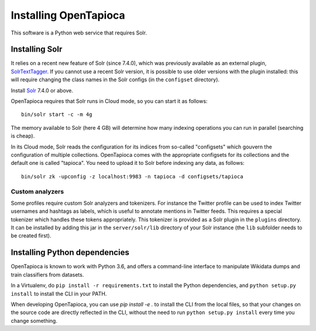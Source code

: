 .. _page-install:

Installing OpenTapioca
======================

This software is a Python web service that requires Solr.

Installing Solr
--------------

It relies 
on a recent new feature of Solr (since 7.4.0), which was previously available as 
an external plugin, `SolrTextTagger <https://github.com/OpenSextant/SolrTextTagger>`__.
If you cannot use a recent Solr version, it is possible to use older versions with the plugin
installed: this will require changing the class names in the Solr configs (in the ``configset`` directory).

Install `Solr <https://lucene.apache.org/solr/>`__ 7.4.0 or above.

OpenTapioca requires that Solr runs in Cloud mode, so you can start it as follows:

::

   bin/solr start -c -m 4g

The memory available to Solr (here 4 GB) will determine how many indexing operations you can run in parallel
(searching is cheap).

In its Cloud mode, Solr reads the configuration for its indices from so-called "configsets" which gouvern the
configuration of multiple collections. OpenTapioca comes with the appropriate configsets for its collections
and the default one is called "tapioca". You need to upload it to Solr before indexing any data, as follows:

::

   bin/solr zk -upconfig -z localhost:9983 -n tapioca -d configsets/tapioca

Custom analyzers
~~~~~~~~~~~~~~~~

Some profiles require custom Solr analyzers and tokenizers. For instance
the Twitter profile can be used to index Twitter usernames and hashtags
as labels, which is useful to annotate mentions in Twitter feeds. This
requires a special tokenizer which handles these tokens appropriately.
This tokenizer is provided as a Solr plugin in the ``plugins``
directory. It can be installed by adding this jar in the
``server/solr/lib`` directory of your Solr instance (the ``lib``
subfolder needs to be created first).


Installing Python dependencies
------------------------------

OpenTapioca is known to work with Python 3.6, and offers a command-line interface
to manipulate Wikidata dumps and train classifiers from datasets.

In a Virtualenv, do ``pip install -r requirements.txt`` to install the
Python dependencies, and ``python setup.py install`` to install the CLI
in your PATH.

When developing OpenTapioca, you can use `pip install -e .` to install the CLI
from the local files, so that your changes on the source code are directly reflected
in the CLI, without the need to run ``python setup.py install`` every time you change
something.

